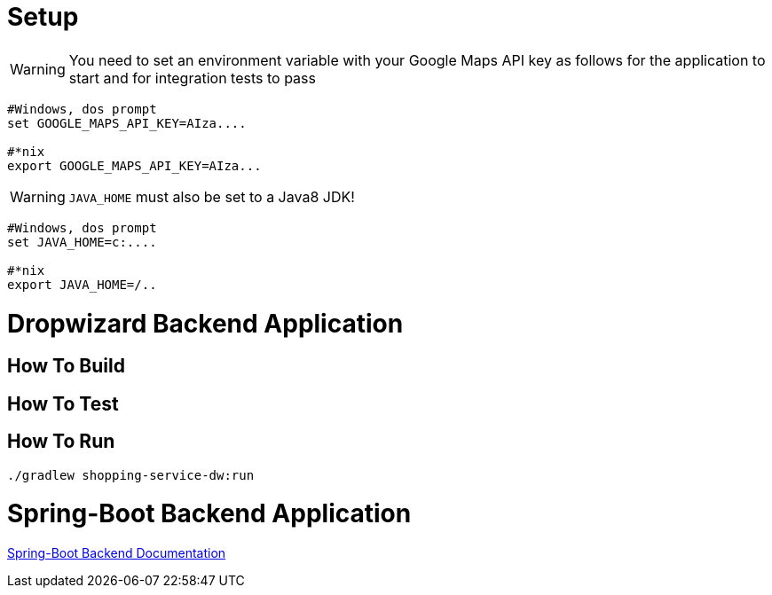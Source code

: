
# Setup

WARNING: You need to set an environment variable with your Google Maps API key as follows for the application to start and for integration tests to pass

----
#Windows, dos prompt
set GOOGLE_MAPS_API_KEY=AIza....

#*nix
export GOOGLE_MAPS_API_KEY=AIza...
----

WARNING: `JAVA_HOME` must also be set to a Java8 JDK!

----
#Windows, dos prompt
set JAVA_HOME=c:....

#*nix
export JAVA_HOME=/..
----


# Dropwizard Backend Application

## How To Build

## How To Test

## How To Run
----

./gradlew shopping-service-dw:run

----

# Spring-Boot Backend Application

link:shopping-service-sb/README.adoc[Spring-Boot Backend Documentation]

